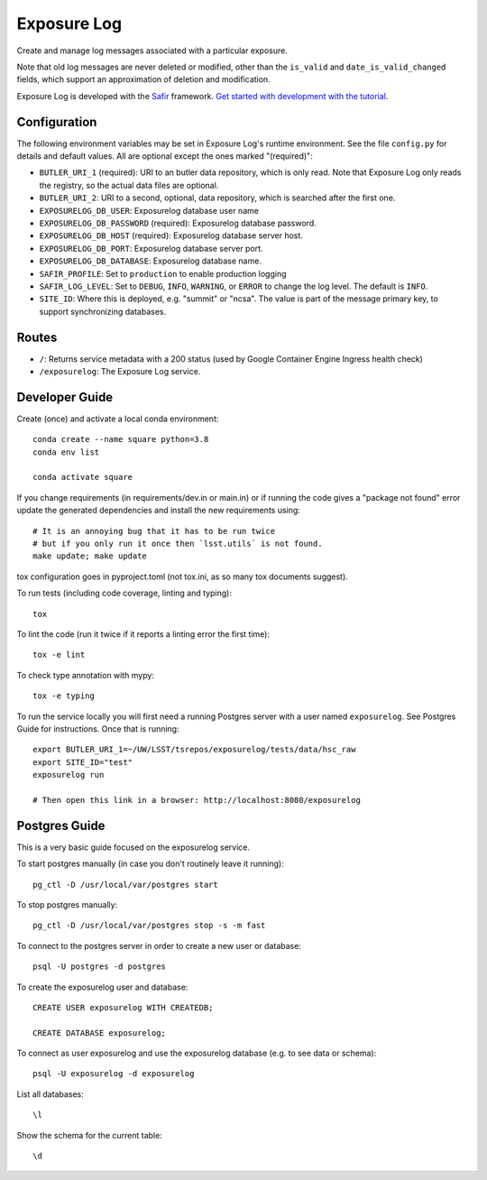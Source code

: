 ############
Exposure Log
############

Create and manage log messages associated with a particular exposure.

Note that old log messages are never deleted or modified,
other than the ``is_valid`` and ``date_is_valid_changed`` fields,
which support an approximation of deletion and modification.

Exposure Log is developed with the `Safir <https://safir.lsst.io>`__ framework.
`Get started with development with the tutorial <https://safir.lsst.io/set-up-from-template.html>`__.

Configuration
-------------

The following environment variables may be set in Exposure Log's runtime environment.
See the file ``config.py`` for details and default values.
All are optional except the ones marked "(required)":

* ``BUTLER_URI_1`` (required): URI to an butler data repository, which is only read.
  Note that Exposure Log only reads the registry, so the actual data files are optional.
* ``BUTLER_URI_2``: URI to a second, optional, data repository, which is searched after the first one.
* ``EXPOSURELOG_DB_USER``: Exposurelog database user name
* ``EXPOSURELOG_DB_PASSWORD`` (required): Exposurelog database password.
* ``EXPOSURELOG_DB_HOST`` (required): Exposurelog database server host.
* ``EXPOSURELOG_DB_PORT``: Exposurelog database server port.
* ``EXPOSURELOG_DB_DATABASE``: Exposurelog database name.
* ``SAFIR_PROFILE``: Set to ``production`` to enable production logging
* ``SAFIR_LOG_LEVEL``: Set to ``DEBUG``, ``INFO``, ``WARNING``, or ``ERROR`` to change the log level.
  The default is ``INFO``.
* ``SITE_ID``: Where this is deployed, e.g. "summit" or "ncsa".
  The value is part of the message primary key, to support synchronizing databases.

Routes
------

* ``/``: Returns service metadata with a 200 status (used by Google Container Engine Ingress health check)

* ``/exposurelog``: The Exposure Log service.

Developer Guide
---------------

Create (once) and activate a local conda environment::

  conda create --name square python=3.8
  conda env list

  conda activate square

If you change requirements (in requirements/dev.in or main.in) or if running the code gives a "package not found" error
update the generated dependencies and install the new requirements using::

  # It is an annoying bug that it has to be run twice
  # but if you only run it once then `lsst.utils` is not found.
  make update; make update

tox configuration goes in pyproject.toml (not tox.ini, as so many tox documents suggest).

To run tests (including code coverage, linting and typing)::

  tox

To lint the code (run it twice if it reports a linting error the first time)::

  tox -e lint

To check type annotation with mypy::

  tox -e typing

To run the service locally you will first need a running Postgres server with a user named ``exposurelog``.
See Postgres Guide for instructions. Once that is running::

  export BUTLER_URI_1=~/UW/LSST/tsrepos/exposurelog/tests/data/hsc_raw
  export SITE_ID="test"
  exposurelog run

  # Then open this link in a browser: http://localhost:8080/exposurelog

Postgres Guide
--------------

This is a very basic guide focused on the exposurelog service.

To start postgres manually (in case you don't routinely leave it running)::

    pg_ctl -D /usr/local/var/postgres start

To stop postgres manually::

    pg_ctl -D /usr/local/var/postgres stop -s -m fast

To connect to the postgres server in order to create a new user or database::

    psql -U postgres -d postgres

To create the exposurelog user and database::

    CREATE USER exposurelog WITH CREATEDB;

    CREATE DATABASE exposurelog;

To connect as user exposurelog and use the exposurelog database (e.g. to see data or schema)::

    psql -U exposurelog -d exposurelog

List all databases::

    \l

Show the schema for the current table::

    \d
